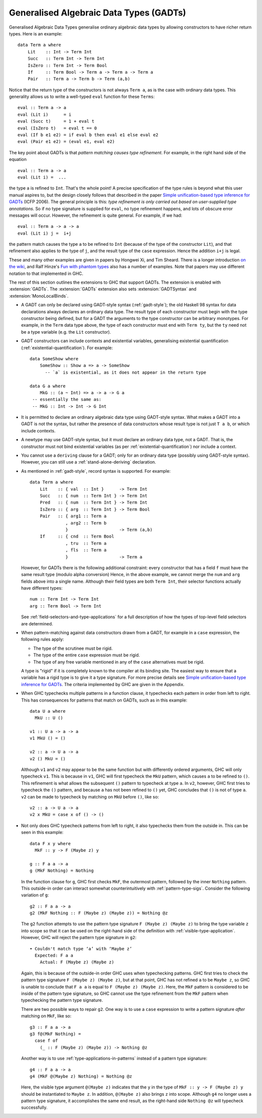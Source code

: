 .. _gadt:

Generalised Algebraic Data Types (GADTs)
----------------------------------------

.. extension:: GADTs
    :shortdesc: Enable generalised algebraic data types.
        Implies :extension:`GADTSyntax` and :extension:`MonoLocalBinds`.

    :implies: :extension:`MonoLocalBinds`, :extension:`GADTSyntax`
    :since: 6.8.1

    Allow use of Generalised Algebraic Data Types (GADTs).

Generalised Algebraic Data Types generalise ordinary algebraic data
types by allowing constructors to have richer return types. Here is an
example: ::

      data Term a where
          Lit    :: Int -> Term Int
          Succ   :: Term Int -> Term Int
          IsZero :: Term Int -> Term Bool
          If     :: Term Bool -> Term a -> Term a -> Term a
          Pair   :: Term a -> Term b -> Term (a,b)

Notice that the return type of the constructors is not always
``Term a``, as is the case with ordinary data types. This generality
allows us to write a well-typed ``eval`` function for these ``Terms``: ::

      eval :: Term a -> a
      eval (Lit i)      = i
      eval (Succ t)     = 1 + eval t
      eval (IsZero t)   = eval t == 0
      eval (If b e1 e2) = if eval b then eval e1 else eval e2
      eval (Pair e1 e2) = (eval e1, eval e2)

The key point about GADTs is that *pattern matching causes type
refinement*. For example, in the right hand side of the equation ::

      eval :: Term a -> a
      eval (Lit i) =  ...

the type ``a`` is refined to ``Int``. That's the whole point! A precise
specification of the type rules is beyond what this user manual aspires
to, but the design closely follows that described in the paper `Simple
unification-based type inference for GADTs
<https://www.microsoft.com/en-us/research/wp-content/uploads/2016/02/gadt-pldi.pdf>`__
(ICFP 2006). The general principle is this: *type refinement is only carried
out based on user-supplied type annotations*. So if no type signature is
supplied for ``eval``, no type refinement happens, and lots of obscure
error messages will occur. However, the refinement is quite general. For
example, if we had: ::

      eval :: Term a -> a -> a
      eval (Lit i) j =  i+j

the pattern match causes the type ``a`` to be refined to ``Int``
(because of the type of the constructor ``Lit``), and that refinement
also applies to the type of ``j``, and the result type of the ``case``
expression. Hence the addition ``i+j`` is legal.

These and many other examples are given in papers by Hongwei Xi, and Tim
Sheard. There is a longer introduction `on the
wiki <https://www.haskell.org/haskellwiki/GADT>`__, and Ralf Hinze's `Fun
with phantom
types <https://www.cs.ox.ac.uk/ralf.hinze/publications/With.pdf>`__ also
has a number of examples. Note that papers may use different notation to
that implemented in GHC.

The rest of this section outlines the extensions to GHC that support
GADTs. The extension is enabled with :extension:`GADTs`. The :extension:`GADTs` extension
also sets :extension:`GADTSyntax` and :extension:`MonoLocalBinds`.

-  A GADT can only be declared using GADT-style syntax
   (:ref:`gadt-style`); the old Haskell 98 syntax for data declarations
   always declares an ordinary data type. The result type of each
   constructor must begin with the type constructor being defined, but
   for a GADT the arguments to the type constructor can be arbitrary
   monotypes. For example, in the ``Term`` data type above, the type of
   each constructor must end with ``Term ty``, but the ``ty`` need not
   be a type variable (e.g. the ``Lit`` constructor).

-  GADT constructors can include contexts and existential variables,
   generalising existential quantification (:ref:`existential-quantification`).
   For example: ::

        data SomeShow where
            SomeShow :: Show a => a -> SomeShow
              -- `a` is existential, as it does not appear in the return type

        data G a where
            MkG :: (a ~ Int) => a -> a -> G a
         -- essentially the same as:
         -- MkG :: Int -> Int -> G Int

-  It is permitted to declare an ordinary algebraic data type using
   GADT-style syntax. What makes a GADT into a GADT is not the syntax,
   but rather the presence of data constructors whose result type is not
   just ``T a b``, or which include contexts.

-  A newtype may use GADT-style syntax, but it must declare an ordinary
   data type, not a GADT. That is, the constructor must not bind
   existential variables (as per :ref:`existential-quantification`)
   nor include a context.

-  You cannot use a ``deriving`` clause for a GADT; only for an ordinary
   data type (possibly using GADT-style syntax). However, you can still use a
   :ref:`stand-alone-deriving` declaration.

-  As mentioned in :ref:`gadt-style`, record syntax is supported. For
   example:

   ::

         data Term a where
             Lit    :: { val  :: Int }      -> Term Int
             Succ   :: { num  :: Term Int } -> Term Int
             Pred   :: { num  :: Term Int } -> Term Int
             IsZero :: { arg  :: Term Int } -> Term Bool
             Pair   :: { arg1 :: Term a
                       , arg2 :: Term b
                       }                    -> Term (a,b)
             If     :: { cnd  :: Term Bool
                       , tru  :: Term a
                       , fls  :: Term a
                       }                    -> Term a

   However, for GADTs there is the following additional constraint:
   every constructor that has a field ``f`` must have the same result
   type (modulo alpha conversion) Hence, in the above example, we cannot
   merge the ``num`` and ``arg`` fields above into a single name.
   Although their field types are both ``Term Int``, their selector
   functions actually have different types:

   ::

         num :: Term Int -> Term Int
         arg :: Term Bool -> Term Int

   See :ref:`field-selectors-and-type-applications` for a full description of
   how the types of top-level field selectors are determined.

-  When pattern-matching against data constructors drawn from a GADT,
   for example in a ``case`` expression, the following rules apply:

   -  The type of the scrutinee must be rigid.

   -  The type of the entire ``case`` expression must be rigid.

   -  The type of any free variable mentioned in any of the ``case``
      alternatives must be rigid.

   A type is "rigid" if it is completely known to the compiler at its
   binding site. The easiest way to ensure that a variable has a rigid type
   is to give it a type signature. For more precise details see `Simple
   unification-based type inference for GADTs
   <https://www.microsoft.com/en-us/research/wp-content/uploads/2016/02/gadt-pldi.pdf>`__.
   The criteria implemented by GHC are given in the Appendix.

-  When GHC typechecks multiple patterns in a function clause, it typechecks
   each pattern in order from left to right. This has consequences for patterns
   that match on GADTs, such as in this example: ::

       data U a where
         MkU :: U ()

       v1 :: U a -> a -> a
       v1 MkU () = ()

       v2 :: a -> U a -> a
       v2 () MkU = ()

   Although ``v1`` and ``v2`` may appear to be the same function but with
   differently ordered arguments, GHC will only typecheck ``v1``. This is
   because in ``v1``, GHC will first typecheck the ``MkU`` pattern, which
   causes ``a`` to be refined to ``()``. This refinement is what allows the
   subsequent ``()`` pattern to typecheck at type ``a``. In ``v2``, however,
   GHC first tries to typecheck the ``()`` pattern, and because ``a`` has not
   been refined to ``()`` yet, GHC concludes that ``()`` is not of type ``a``.
   ``v2`` can be made to typecheck by matching on ``MkU`` before ``()``, like
   so: ::

       v2 :: a -> U a -> a
       v2 x MkU = case x of () -> ()

-  Not only does GHC typecheck patterns from left to right, it also typechecks
   them from the outside in. This can be seen in this example: ::

       data F x y where
         MkF :: y -> F (Maybe z) y

       g :: F a a -> a
       g (MkF Nothing) = Nothing

   In the function clause for ``g``, GHC first checks ``MkF``, the outermost
   pattern, followed by the inner ``Nothing`` pattern. This outside-in order
   can interact somewhat counterintuitively with :ref:`pattern-type-sigs`.
   Consider the following variation of ``g``: ::

       g2 :: F a a -> a
       g2 (MkF Nothing :: F (Maybe z) (Maybe z)) = Nothing @z

   The ``g2`` function attempts to use the pattern type signature
   ``F (Maybe z) (Maybe z)`` to bring the type variable ``z`` into scope so
   that it can be used on the right-hand side of the definition with
   :ref:`visible-type-application`. However, GHC will reject the pattern type
   signature in ``g2``: ::

       • Couldn't match type ‘a’ with ‘Maybe z’
         Expected: F a a
           Actual: F (Maybe z) (Maybe z)

   Again, this is because of the outside-in order GHC uses when typechecking
   patterns. GHC first tries to check the pattern type signature
   ``F (Maybe z) (Maybe z)``, but at that point, GHC has not refined ``a`` to
   be ``Maybe z``, so GHC is unable to conclude that ``F a a`` is equal to
   ``F (Maybe z) (Maybe z)``. Here, the ``MkF`` pattern is considered to be
   inside of the pattern type signature, so GHC cannot use the type refinement
   from the ``MkF`` pattern when typechecking the pattern type signature.

   There are two possible ways to repair ``g2``. One way is to use a ``case``
   expression to write a pattern signature *after* matching on ``MkF``, like
   so: ::

       g3 :: F a a -> a
       g3 f@(MkF Nothing) =
         case f of
           (_ :: F (Maybe z) (Maybe z)) -> Nothing @z

   Another way is to use :ref:`type-applications-in-patterns` instead of a
   pattern type signature: ::

       g4 :: F a a -> a
       g4 (MkF @(Maybe z) Nothing) = Nothing @z

   Here, the visible type argument ``@(Maybe z)`` indicates that the ``y``
   in the type of ``MkF :: y -> F (Maybe z) y`` should be instantiated to
   ``Maybe z``. In addition, ``@(Maybe z)`` also brings ``z`` into scope.
   Although ``g4`` no longer uses a pattern type signature, it accomplishes the
   same end result, as the right-hand side ``Nothing @z`` will typecheck
   successfully.

